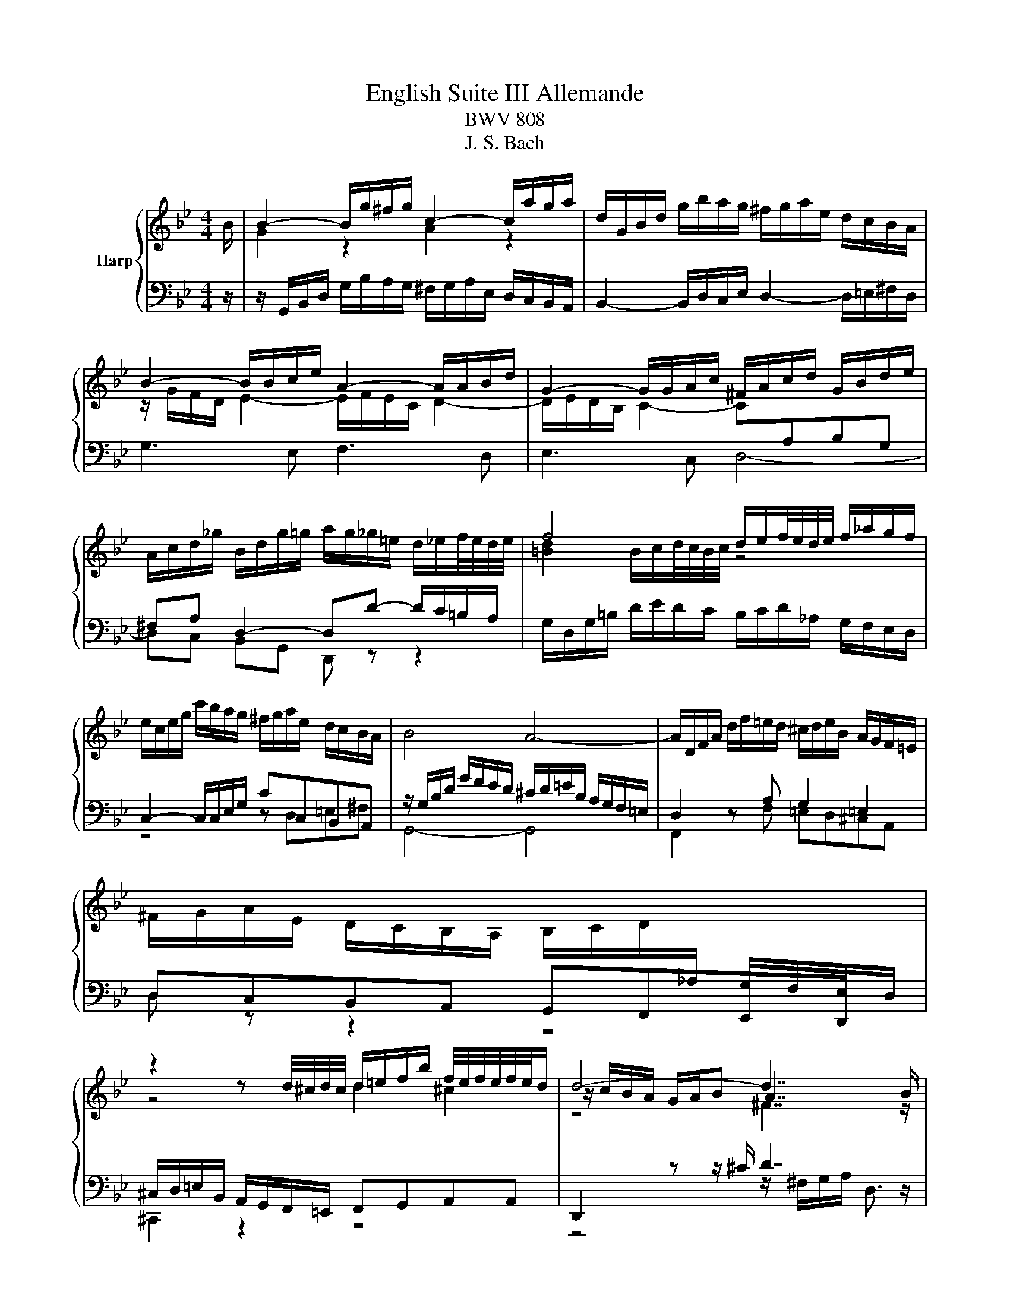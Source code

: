 X:1
T:English Suite III Allemande
T:BWV 808
T:J. S. Bach
%%score { ( 1 3 5 ) | ( 2 4 ) }
L:1/8
M:4/4
K:Bb
V:1 treble nm="Harp"
V:3 treble 
V:5 treble 
V:2 bass 
V:4 bass 
V:1
 B/ | B2- B/g/^f/g/ c2- c/a/g/a/ | d/G/B/d/ g/b/a/g/ ^f/g/a/e/ d/c/B/A/ | %3
 B2- B/B/c/e/ A2- A/A/B/d/ | G2- G/G/A/c/ ^F/A/c/d/ G/B/d/e/ | %5
 A/c/d/_g/ B/d/g/=g/ a/g/_g/=e/ d/_e/f/4e/4d/4e/4 | f4 d/e/f/4e/4d/4e/4 f/_a/g/f/ | %7
 e/c/e/g/ c'/b/a/g/ ^f/g/a/e/ d/c/B/A/ | B4 A4- | A/D/F/A/ d/f/=e/d/ ^c/d/e/B/ A/G/F/=E/ | %10
 ^F/G/A/E/ D/C/B,/A,/ B,/C/D/[I:staff +1]_A,/ G,/F,/E,/D,/ | %11
[I:staff -1] z2 z d/4^c/4d/4c/4 d/=e/f/b/ f/4e/4f/4e/4f/4e/4d/ | d4- d7/2 B/ | %13
 B2- B/g/^f/g/ c2- c/a/g/a/ | d/G/B/d/ g/b/a/g/ ^f/g/a/e/ d/c/B/A/ | B2- B/B/c/e/ A2- A/A/B/d/ | %16
 G2- G/G/A/c/ ^F/A/c/d/ G/B/d/e/ | A/c/d/_g/ B/d/g/=g/ a/g/_g/=e/ d/_e/f/4e/4d/4e/4 | %18
 f4 d/e/f/4e/4d/4e/4 f/_a/g/f/ | e/c/e/g/ c'/b/a/g/ ^f/g/a/e/ d/c/B/A/ | B4 A4- | %21
 A/D/F/A/ d/f/=e/d/ ^c/d/e/B/ A/G/F/=E/ | %22
 ^F/G/A/E/ D/C/B,/A,/ B,/C/D/[I:staff +1]_A,/ G,/F,/E,/D,/ | %23
[I:staff -1] z2 z d/4^c/4d/4c/4 d/=e/f/b/ f/4e/4f/4e/4f/4e/4d/ | d4- d7/2 A/ | %25
 A/a/^f/d/ A/^F/G/A/ =B/A/G/c/ d/e/=f/g/ | f/4e/4f/4e/4d/c/ g/4f/4gg/ g/B/A/c/ c/4B/4A/G/=e/ | %27
{=e} f/4e/4f_e/ d/c/B/A/ G/F/G/B/ c/d/e/c/ | B/A/G/F/ f>A B/e/d/c/ d/4c/4d/4c/4d/4c/4B/ | %29
 B2- B/d/c/d/ E/D/C- C/A/B/c/ | ^F/d/A/F/ D/^C/D/=E/ F/E/D/G/ A/B/c/d/ | %31
 B/A/G/A/ B/c/d/e/ fB _a/4g/4ab/ | g4 f2- f/e/d/c/ | %33
 c/4=B/4c/4B/4c/4B/4c/4B/4 e/4d/4ee/ e/d/c/_B/ A/B/c/G/ | ^F/G/A A/4G/4AA/ A/G/F/G/ c>c | %35
 c2 z ^F G/A/B/e/ A>[_G=G] | G4- G7/2 A/ | A/a/^f/d/ A/^F/G/A/ =B/A/G/c/ d/e/=f/g/ | %38
 f/4e/4f/4e/4d/c/ g/4f/4gg/ g/B/A/c/ c/4B/4A/G/=e/ |{=e} f/4e/4f_e/ d/c/B/A/ G/F/G/B/ c/d/e/c/ | %40
 B/A/G/F/ f>A B/e/d/c/ d/4c/4d/4c/4d/4c/4B/ | B2- B/d/c/d/ E/D/C- C/A/B/c/ | %42
 ^F/d/A/F/ D/^C/D/=E/ F/E/D/G/ A/B/c/d/ | B/A/G/A/ B/c/d/e/ fB _a/4g/4ab/ | g4 f2- f/e/d/c/ | %45
 c/4=B/4c/4B/4c/4B/4c/4B/4 e/4d/4ee/ e/d/c/_B/ A/B/c/G/ | ^F/G/A A/4G/4AA/ A/G/F/G/ c>c | %47
 c2 z ^F G/A/B/e/ A>[_G=G] | G4- G7/2 z/ |] %49
V:2
 z/ | z/ G,,/B,,/D,/ G,/B,/A,/G,/ ^F,/G,/A,/E,/ D,/C,/B,,/A,,/ | %2
 B,,2- B,,/D,/C,/E,/ D,2- D,/=E,/^F,/D,/ | G,3 E, F,3 D, | E,3 C, D,4- | D,C, B,,G,, D,, z z2 | %6
 G,/D,/G,/=B,/ D/E/D/C/ B,/C/D/_A,/ G,/F,/E,/D,/ | C,2- C,/C,/E,/G,/ CC,B,,A,, | %8
 z/ G,/B,/D/ G/F/E/D/ ^C/D/=E/B,/ A,/G,/F,/=E,/ | D,2 z A, G,2 =E,2 | D,C,B,,A,, G,,F,,E,,D,, | %11
 ^C,/D,/=E,/B,,/ A,,/G,,/F,,/=E,,/ F,,G,,A,,A,, | D,,2 z z/ ^C/ D7/2 z/ | %13
 z/ G,,/B,,/D,/ G,/B,/A,/G,/ ^F,/G,/A,/E,/ D,/C,/B,,/A,,/ | %14
 B,,2- B,,/D,/C,/E,/ D,2- D,/=E,/^F,/D,/ | G,3 E, F,3 D, | E,3 C, D,4- | D,C, B,,G,, D,, z z2 | %18
 G,/D,/G,/=B,/ D/E/D/C/ B,/C/D/_A,/ G,/F,/E,/D,/ | C,2- C,/C,/E,/G,/ CC,B,,A,, | %20
 z/ G,/B,/D/ G/F/E/D/ ^C/D/=E/B,/ A,/G,/F,/=E,/ | D,2 z A, G,2 =E,2 | D,C,B,,A,, G,,F,,E,,D,, | %23
 ^C,/D,/=E,/B,,/ A,,/G,,/F,,/=E,,/ F,,G,,A,,A,, | D,,2 z z/ ^C/ D7/2 z/ | %25
 D,2- D,/A,/B,/C/ z C2 =B, | C,/C/G,/E,/ C,/=B,,/C,/D,/ =E,/D,/C,/F,/ G,/A,/B,/C/ | %27
 A,/G,/F, B,D, E,E,,E,C, | F,/F,,/A,,/C,/ E,/G,/F,/E,/ D,/C,/B,,/E,/ F,F,, | %29
 B,,/B,/F,/D,/ B,,/G,,/A,,/B,,/ C,/B,,/A,,/D,/ =E,/^F,/G,/A,/ | D,2- D,/G,/^F,/G,/ z G,2 F, | %31
 G,/G,,/B,,/D,/ G,/G,/F,/E,/ D,/E,/F,/C,/ B,,/_A,,/G,,/F,,/ | E,,2 E,2- E,/G/F/E/ D/E/F/_A,/ | %33
 G,/F,/E,/D,/ C,/D,/E,/G,,/ ^F,,G,,C,A,, | D, z/ E/ D/C/B,/A,/ B,/C/D/B,/ A,/G,/^F,/=E,/ | %35
 ^F,/G,/A,/E,/ D,/C,/B,,/A,,/ B,,C, D,/4C,/4D,D,,/ | G,,2 z/ z ^F,/ G,7/2 z/ | %37
 D,2- D,/A,/B,/C/ z C2 =B, | C,/C/G,/E,/ C,/=B,,/C,/D,/ =E,/D,/C,/F,/ G,/A,/B,/C/ | %39
 A,/G,/F, B,D, E,E,,E,C, | F,/F,,/A,,/C,/ E,/G,/F,/E,/ D,/C,/B,,/E,/ F,F,, | %41
 B,,/B,/F,/D,/ B,,/G,,/A,,/B,,/ C,/B,,/A,,/D,/ =E,/^F,/G,/A,/ | D,2- D,/G,/^F,/G,/ z G,2 F, | %43
 G,/G,,/B,,/D,/ G,/G,/F,/E,/ D,/E,/F,/C,/ B,,/_A,,/G,,/F,,/ | E,,2 E,2- E,/G/F/E/ D/E/F/_A,/ | %45
 G,/F,/E,/D,/ C,/D,/E,/G,,/ ^F,,G,,C,A,, | D, z/ E/ D/C/B,/A,/ B,/C/D/B,/ A,/G,/^F,/=E,/ | %47
 ^F,/G,/A,/E,/ D,/C,/B,,/A,,/ B,,C, D,/4C,/4D,D,,/ | G,,2 z/ z ^F,/ G,7/2 z/ |] %49
V:3
 x/ | G2 z2 A2 z2 | x8 | z/ G/F/D/ E2- E/F/E/C/ D2- | D/E/D/B,/ C2- C[I:staff +1]A,B,G, | %5
 ^F,A, D,2- D,D- D/C/=B,/A,/ |[I:staff -1] [=Bd]2 B/c/d/4c/4B/4c/4 z4 | x8 | x8 | x8 | x8 | %11
 z4 d2 ^c2 | z/ c/B/A/ G/A/B A7/2 z/ | G2 z2 A2 z2 | x8 | z/ G/F/D/ E2- E/F/E/C/ D2- | %16
 D/E/D/B,/ C2- C[I:staff +1]A,B,G, | ^F,A, D,2- D,D- D/C/=B,/A,/ | %18
[I:staff -1] [=Bd]2 B/c/d/4c/4B/4c/4 z4 | x8 | x8 | x8 | x8 | z4 d2 ^c2 | z/ c/B/A/ G/A/B A7/2 x/ | %25
 x8 | z/[I:staff +1] C/[I:staff -1] z z2 z4 | x8 | z4 z2 A2 | x8 | x8 | x8 | %32
 z/ f/e/d/ c/d/e/B/ A2 _A2 | _A/A/G- G2 =A z z2 | z4 z2 z/ B/A/G/ | A2 z2 G2 ^F2 | %36
 z/ F/E/D/ C/D/E D7/2 z/ | x8 | z/[I:staff +1] C/[I:staff -1] z z2 z4 | x8 | z4 z2 A2 | x8 | x8 | %43
 x8 | z/ f/e/d/ c/d/e/B/ A2 _A2 | _A/A/G- G2 =A z z2 | z4 z2 z/ B/A/G/ | A2 z2 G2 ^F2 | %48
 z/ F/E/D/ C/D/E D7/2 x/ |] %49
V:4
 x/ | x8 | x8 | x8 | x8 | x8 | x8 | z4 z D,=E,^F, | G,,4- G,,4 | F,,2 z F, =E,D,^C,A,, | %10
 D, z z2 z4 | ^C,,2 z2 z4 | z4 z/ ^F,/G,/A,/ D,3/2 z/ | x8 | x8 | x8 | x8 | x8 | x8 | %19
 z4 z D,=E,^F, | G,,4- G,,4 | F,,2 z F, =E,D,^C,A,, | D, z z2 z4 | ^C,,2 z2 z4 | %24
 z4 z/ ^F,/G,/A,/ D,3/2 x/ | z4 F,E,F,G, | x8 | x8 | x8 | x8 | z4 C,B,,C,D, | G,/ z/ z z2 z4 | x8 | %33
 x8 | x8 | x8 | z4 z/ B,,/C,/D,/ G,,3/2 z/ | z4 F,E,F,G, | x8 | x8 | x8 | x8 | z4 C,B,,C,D, | %43
 G,/ z/ z z2 z4 | x8 | x8 | x8 | x8 | z4 z/ B,,/C,/D,/ G,,3/2 x/ |] %49
V:5
 x/ | x8 | x8 | x8 | x8 | x8 | x8 | x8 | x8 | x8 | x8 | x8 | z4 ^F7/2 z/ | x8 | x8 | x8 | x8 | x8 | %18
 x8 | x8 | x8 | x8 | x8 | x8 | z4 ^F7/2 x/ | x8 | x8 | x8 | x8 | x8 | x8 | x8 | x8 | x8 | x8 | x8 | %36
 z4 B,7/2 z/ | x8 | x8 | x8 | x8 | x8 | x8 | x8 | x8 | x8 | x8 | x8 | z4 B,7/2 x/ |] %49

